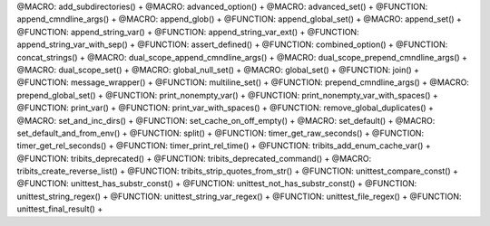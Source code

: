 .. WARNING: The file UtilsMacroFunctionDoc.rst is autogenerated from the file
.. UtilsMacroFunctionDocTemplate.rst in the script generate-dev-guide.sh.
.. Only the file UtilsMacroFunctionDocTemplate.rst should be directly
.. modified!

@MACRO: add_subdirectories() +
@MACRO: advanced_option() +
@MACRO: advanced_set() +
@FUNCTION: append_cmndline_args() +
@MACRO: append_glob() +
@FUNCTION: append_global_set() +
@MACRO: append_set() +
@FUNCTION: append_string_var() +
@FUNCTION: append_string_var_ext() +
@FUNCTION: append_string_var_with_sep() +
@FUNCTION: assert_defined() +
@FUNCTION: combined_option() +
@FUNCTION: concat_strings() +
@MACRO: dual_scope_append_cmndline_args() +
@MACRO: dual_scope_prepend_cmndline_args() +
@MACRO: dual_scope_set() +
@MACRO: global_null_set() +
@MACRO: global_set() +
@FUNCTION: join() +
@FUNCTION: message_wrapper() +
@FUNCTION: multiline_set() +
@FUNCTION: prepend_cmndline_args() +
@MACRO: prepend_global_set() +
@FUNCTION: print_nonempty_var() +
@FUNCTION: print_nonempty_var_with_spaces() +
@FUNCTION: print_var() +
@FUNCTION: print_var_with_spaces() +
@FUNCTION: remove_global_duplicates() +
@MACRO: set_and_inc_dirs() +
@FUNCTION: set_cache_on_off_empty() +
@MACRO: set_default() +
@MACRO: set_default_and_from_env() +
@FUNCTION: split() +
@FUNCTION: timer_get_raw_seconds() +
@FUNCTION: timer_get_rel_seconds() +
@FUNCTION: timer_print_rel_time() +
@FUNCTION: tribits_add_enum_cache_var() +
@FUNCTION: tribits_deprecated() +
@FUNCTION: tribits_deprecated_command() +
@MACRO:    tribits_create_reverse_list() +
@FUNCTION: tribits_strip_quotes_from_str() +
@FUNCTION: unittest_compare_const() +
@FUNCTION: unittest_has_substr_const() +
@FUNCTION: unittest_not_has_substr_const() +
@FUNCTION: unittest_string_regex() +
@FUNCTION: unittest_string_var_regex() +
@FUNCTION: unittest_file_regex() +
@FUNCTION: unittest_final_result() +
